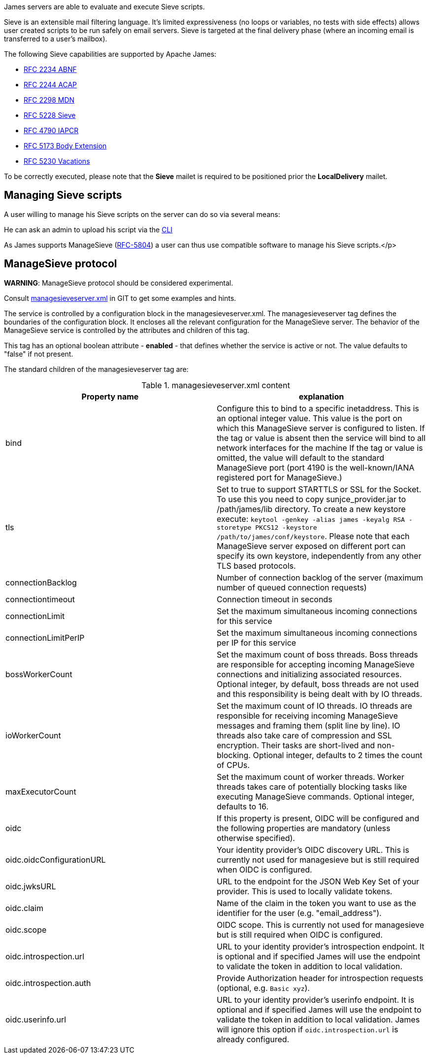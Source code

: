 James servers are able to evaluate and execute Sieve scripts.

Sieve is an extensible mail filtering language. It's limited
expressiveness (no loops or variables, no tests with side
effects) allows user created scripts to be run safely on email
servers. Sieve is targeted at the final delivery phase (where
an incoming email is transferred to a user's mailbox).

The following Sieve capabilities are supported by Apache James:

  - link:https://www.ietf.org/rfc/rfc2234.txt[RFC 2234 ABNF]
  - link:https://www.ietf.org/rfc/rfc2244.txt[RFC 2244 ACAP]
  - link:https://www.ietf.org/rfc/rfc2298.txt[RFC 2298 MDN]
  - link:https://tools.ietf.org/html/rfc5228[RFC 5228 Sieve]
  - link:https://tools.ietf.org/html/rfc4790[RFC 4790 IAPCR]
  - link:https://tools.ietf.org/html/rfc5173[RFC 5173 Body Extension]
  - link:https://datatracker.ietf.org/doc/html/rfc5230[RFC 5230 Vacations]

To be correctly executed, please note that the *Sieve* mailet is required to be positioned prior the
*LocalDelivery* mailet.

== Managing Sieve scripts

A user willing to manage his Sieve scripts on the server can do so via several means:

He can ask an admin to upload his script via the xref:{pages-path}/operate/cli.adoc[CLI]

As James supports ManageSieve (link:https://datatracker.ietf.org/doc/html/rfc5804[RFC-5804]) a user
can thus use compatible software to manage his Sieve scripts.</p>

== ManageSieve protocol

*WARNING*: ManageSieve protocol should be considered experimental.

Consult link:{sample-configuration-prefix-url}/managesieveserver.xml[managesieveserver.xml]
in GIT to get some examples and hints.

The  service is controlled by a configuration block in the managesieveserver.xml.
The managesieveserver tag defines the boundaries of the configuration block.  It encloses
all the relevant configuration for the ManageSieve server.  The behavior of the ManageSieve service is
controlled by the attributes and children of this tag.

This tag has an optional boolean attribute - *enabled* - that defines whether the service is active or not.
The value defaults to "false" if
not present.

The standard children of the managesieveserver tag are:

.managesieveserver.xml content
|===
| Property name | explanation

| bind
| Configure this to bind to a specific inetaddress. This is an optional integer value.  This value is the port on which this ManageSieve server is configured to listen. If the tag or value is absent then the service
will bind to all network interfaces for the machine If the tag or value is omitted, the value will default to the standard ManageSieve port (port 4190 is the well-known/IANA registered port for ManageSieve.)

| tls
| Set to true to support STARTTLS or SSL for the Socket.
To use this you need to copy sunjce_provider.jar to /path/james/lib directory. To create a new keystore execute:
`keytool -genkey -alias james -keyalg RSA -storetype PKCS12 -keystore /path/to/james/conf/keystore`.
Please note that each ManageSieve server exposed on different port can specify its own keystore, independently from any other
TLS based protocols.

| connectionBacklog
| Number of connection backlog of the server (maximum number of queued connection requests)

| connectiontimeout
| Connection timeout in seconds

| connectionLimit
| Set the maximum simultaneous incoming connections for this service

| connectionLimitPerIP
| Set the maximum simultaneous incoming connections per IP for this service

| bossWorkerCount
| Set the maximum count of boss threads. Boss threads are responsible for accepting incoming ManageSieve connections
and initializing associated resources. Optional integer, by default, boss threads are not used and this responsibility is being dealt with
by IO threads.

| ioWorkerCount
| Set the maximum count of IO threads. IO threads are responsible for receiving incoming ManageSieve messages and framing them
(split line by line). IO threads also take care of compression and SSL encryption. Their tasks are short-lived and non-blocking.
Optional integer, defaults to 2 times the count of CPUs.

| maxExecutorCount
| Set the maximum count of worker threads. Worker threads takes care of potentially blocking tasks like executing ManageSieve commands.
Optional integer, defaults to 16.

| oidc
| If this property is present, OIDC will be configured and the following properties are mandatory (unless otherwise specified).

| oidc.oidcConfigurationURL
| Your identity provider's OIDC discovery URL. This is currently not used for managesieve but is still required when OIDC is configured.

| oidc.jwksURL
| URL to the endpoint for the JSON Web Key Set of your provider. This is used to locally validate tokens.

| oidc.claim
| Name of the claim in the token you want to use as the identifier for the user (e.g. "email_address").

| oidc.scope
| OIDC scope. This is currently not used for managesieve but is still required when OIDC is configured.

| oidc.introspection.url
| URL to your identity provider's introspection endpoint. It is optional and if specified James will use the endpoint to validate the token in addition to local validation.

| oidc.introspection.auth
| Provide Authorization header for introspection requests (optional, e.g. `Basic xyz`).

| oidc.userinfo.url
| URL to your identity provider's userinfo endpoint. It is optional and if specified James will use the endpoint to validate the token in addition to local validation. James will ignore this option if `oidc.introspection.url` is already configured.
|===
